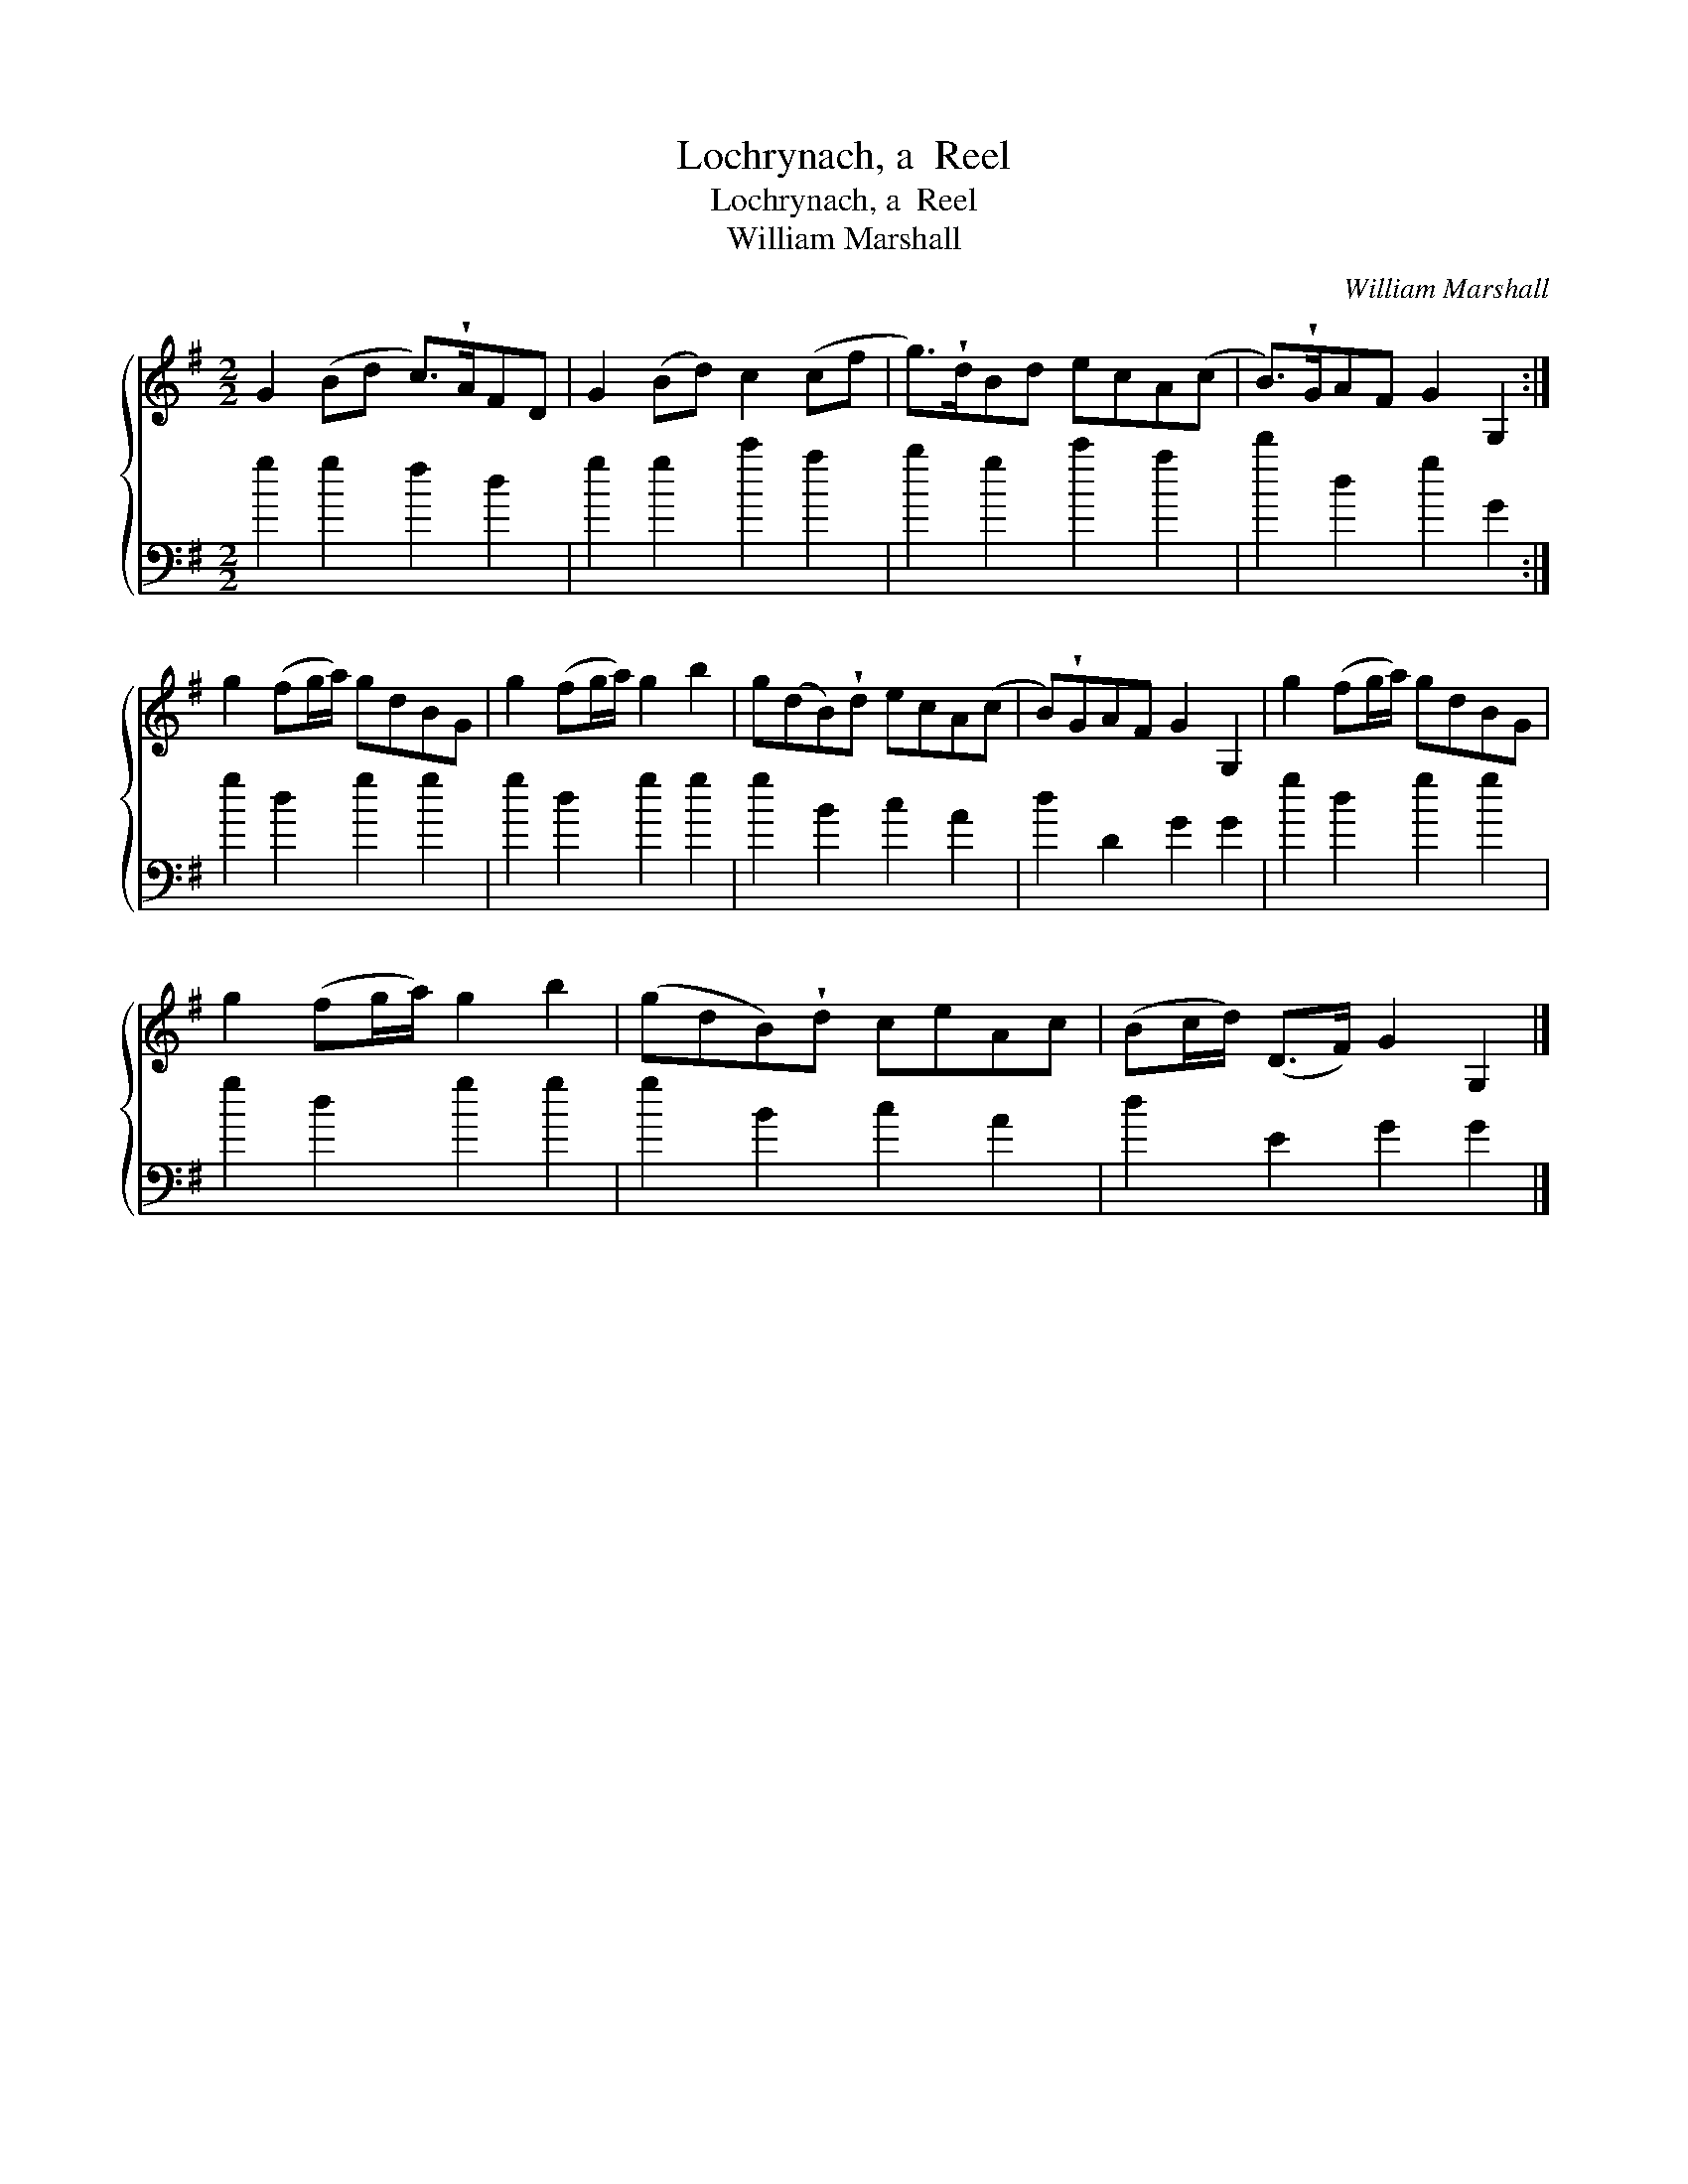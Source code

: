 X:1
T:Lochrynach, a  Reel
T:Lochrynach, a  Reel
T:William Marshall
C:William Marshall
%%score { 1 2 }
L:1/8
M:2/2
K:G
V:1 treble 
V:2 bass 
V:1
 G2 (Bd c>)!wedge!AFD | G2 (Bd) c2 (cf | g>)!wedge!dBd ecA(c | B>)!wedge!GAF G2 G,2 :| %4
 g2 (fg/a/) gdBG | g2 (fg/a/) g2 b2 | g(dB)!wedge!d ecA(c | B)!wedge!GAF G2 G,2 | g2 (fg/a/) gdBG | %9
 g2 (fg/a/) g2 b2 | (gdB)!wedge!d ceAc | (Bc/d/) (D>F) G2 G,2 |] %12
V:2
 g2 g2 f2 d2 | g2 g2 c'2 a2 | b2 g2 c'2 a2 | d'2 d2 g2 G2 :| g2 d2 g2 g2 | g2 d2 g2 g2 | %6
 g2 B2 c2 A2 | d2 D2 G2 G2 | g2 d2 g2 g2 | g2 d2 g2 g2 | g2 B2 c2 A2 | d2 E2 G2 G2 |] %12

